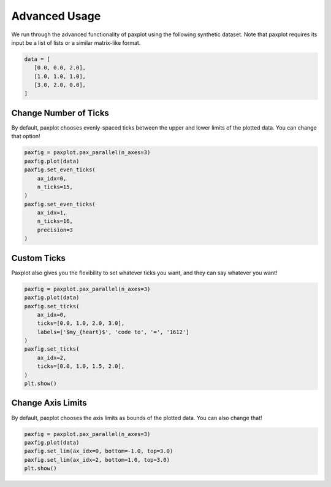 Advanced Usage
==============

We run through the advanced functionality of paxplot using the following synthetic dataset. Note that paxplot requires its input be a list of lists or a similar matrix-like format.

.. code-block:: python

   data = [
      [0.0, 0.0, 2.0],
      [1.0, 1.0, 1.0],
      [3.0, 2.0, 0.0],
   ]

Change Number of Ticks
----------------------
By default, paxplot chooses evenly-spaced ticks between the upper and lower limits of the plotted data. You can change that option!

.. code-block:: python

    paxfig = paxplot.pax_parallel(n_axes=3)
    paxfig.plot(data)
    paxfig.set_even_ticks(
        ax_idx=0,
        n_ticks=15,
    )
    paxfig.set_even_ticks(
        ax_idx=1,
        n_ticks=16,
        precision=3
    )

.. image:: images/even_ticks.svg

Custom Ticks
------------
Paxplot also gives you the flexibility to set whatever ticks you want, and they can say whatever you want!

.. code-block:: python

    paxfig = paxplot.pax_parallel(n_axes=3)
    paxfig.plot(data)
    paxfig.set_ticks(
        ax_idx=0,
        ticks=[0.0, 1.0, 2.0, 3.0],
        labels=['$my_{heart}$', 'code to', '=', '1612']
    )
    paxfig.set_ticks(
        ax_idx=2,
        ticks=[0.0, 1.0, 1.5, 2.0],
    )
    plt.show()

.. image:: images/custom_ticks.svg

Change Axis Limits
------------------
By default, paxplot chooses the axis limits as bounds of the plotted data. You can also change that!

.. code-block:: python

    paxfig = paxplot.pax_parallel(n_axes=3)
    paxfig.plot(data)
    paxfig.set_lim(ax_idx=0, bottom=-1.0, top=3.0)
    paxfig.set_lim(ax_idx=2, bottom=1.0, top=3.0)
    plt.show()

.. image:: images/limits.svg
